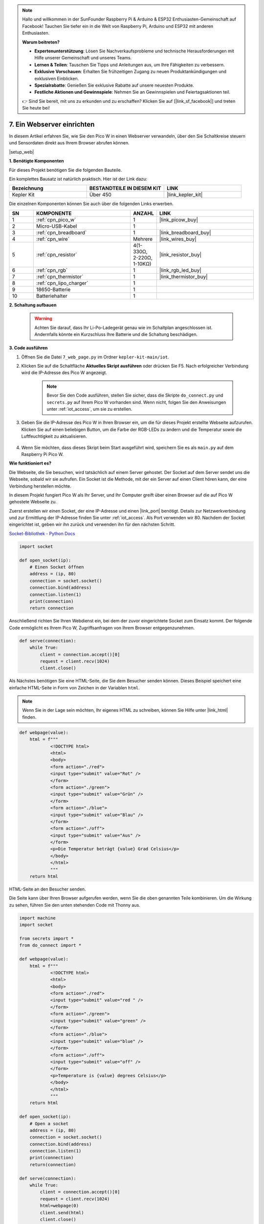 .. note::

    Hallo und willkommen in der SunFounder Raspberry Pi & Arduino & ESP32 Enthusiasten-Gemeinschaft auf Facebook! Tauchen Sie tiefer ein in die Welt von Raspberry Pi, Arduino und ESP32 mit anderen Enthusiasten.

    **Warum beitreten?**

    - **Expertenunterstützung**: Lösen Sie Nachverkaufsprobleme und technische Herausforderungen mit Hilfe unserer Gemeinschaft und unseres Teams.
    - **Lernen & Teilen**: Tauschen Sie Tipps und Anleitungen aus, um Ihre Fähigkeiten zu verbessern.
    - **Exklusive Vorschauen**: Erhalten Sie frühzeitigen Zugang zu neuen Produktankündigungen und exklusiven Einblicken.
    - **Spezialrabatte**: Genießen Sie exklusive Rabatte auf unsere neuesten Produkte.
    - **Festliche Aktionen und Gewinnspiele**: Nehmen Sie an Gewinnspielen und Feiertagsaktionen teil.

    👉 Sind Sie bereit, mit uns zu erkunden und zu erschaffen? Klicken Sie auf [|link_sf_facebook|] und treten Sie heute bei!

7. Ein Webserver einrichten
====================================

In diesem Artikel erfahren Sie, wie Sie den Pico W in einen Webserver verwandeln, über den Sie Schaltkreise steuern und Sensordaten direkt aus Ihrem Browser abrufen können.

|setup_web|

**1. Benötigte Komponenten**

Für dieses Projekt benötigen Sie die folgenden Bauteile.

Ein komplettes Bausatz ist natürlich praktisch. Hier ist der Link dazu:

.. list-table::
    :widths: 20 20 20
    :header-rows: 1

    *   - Bezeichnung
        - BESTANDTEILE IN DIESEM KIT
        - LINK
    *   - Kepler Kit
        - Über 450
        - |link_kepler_kit|

Die einzelnen Komponenten können Sie auch über die folgenden Links erwerben.

.. list-table::
    :widths: 5 20 5 20
    :header-rows: 1

    *   - SN
        - KOMPONENTE	
        - ANZAHL
        - LINK

    *   - 1
        - :ref:`cpn_pico_w`
        - 1
        - |link_picow_buy|
    *   - 2
        - Micro-USB-Kabel
        - 1
        - 
    *   - 3
        - :ref:`cpn_breadboard`
        - 1
        - |link_breadboard_buy|
    *   - 4
        - :ref:`cpn_wire`
        - Mehrere
        - |link_wires_buy|
    *   - 5
        - :ref:`cpn_resistor`
        - 4(1-330Ω, 2-220Ω, 1-10KΩ)
        - |link_resistor_buy|
    *   - 6
        - :ref:`cpn_rgb`
        - 1
        - |link_rgb_led_buy|
    *   - 7
        - :ref:`cpn_thermistor`
        - 1
        - |link_thermistor_buy|
    *   - 8
        - :ref:`cpn_lipo_charger`
        - 1
        -  
    *   - 9
        - 18650-Batterie
        - 1
        -  
    *   - 10
        - Batteriehalter
        - 1
        -  

**2. Schaltung aufbauen**

    .. warning::

        Achten Sie darauf, dass Ihr Li-Po-Ladegerät genau wie im Schaltplan angeschlossen ist. Andernfalls könnte ein Kurzschluss Ihre Batterie und die Schaltung beschädigen.

.. image:: img/wiring/7.web_page_bb.png
    :width: 800


**3. Code ausführen**

#. Öffnen Sie die Datei ``7_web_page.py`` im Ordner ``kepler-kit-main/iot``.
#. Klicken Sie auf die Schaltfläche **Aktuelles Skript ausführen** oder drücken Sie F5. Nach erfolgreicher Verbindung wird die IP-Adresse des Pico W angezeigt.

    .. image:: img/7_web_server.png

    .. note::

        Bevor Sie den Code ausführen, stellen Sie sicher, dass die Skripte ``do_connect.py`` und ``secrets.py`` auf Ihrem Pico W vorhanden sind. Wenn nicht, folgen Sie den Anweisungen unter :ref:`iot_access`, um sie zu erstellen.

#. Geben Sie die IP-Adresse des Pico W in Ihren Browser ein, um die für dieses Projekt erstellte Webseite aufzurufen. Klicken Sie auf einen beliebigen Button, um die Farbe der RGB-LEDs zu ändern und die Temperatur sowie die Luftfeuchtigkeit zu aktualisieren.

    .. image:: img/web-1.png
        :width: 500

#. Wenn Sie möchten, dass dieses Skript beim Start ausgeführt wird, speichern Sie es als ``main.py`` auf dem Raspberry Pi Pico W.


**Wie funktioniert es?**

Die Webseite, die Sie besuchen, wird tatsächlich auf einem Server gehostet. Der Socket auf dem Server sendet uns die Webseite, sobald wir sie aufrufen.
Ein Socket ist die Methode, mit der ein Server auf einen Client hören kann, der eine Verbindung herstellen möchte.

In diesem Projekt fungiert Pico W als Ihr Server, und Ihr Computer greift über einen Browser auf die auf Pico W gehostete Webseite zu.

Zuerst erstellen wir einen Socket, der eine IP-Adresse und einen |link_port| benötigt.
Details zur Netzwerkverbindung und zur Ermittlung der IP-Adresse finden Sie unter :ref:`iot_access`. Als Port verwenden wir 80.
Nachdem der Socket eingerichtet ist, geben wir ihn zurück und verwenden ihn für den nächsten Schritt.

`Socket-Bibliothek - Python Docs <https://docs.python.org/3/library/socket.html>`_

.. code-block:: python

    import socket

    def open_socket(ip):
        # Einen Socket öffnen
        address = (ip, 80)
        connection = socket.socket()
        connection.bind(address)
        connection.listen(1)
        print(connection)
        return connection

Anschließend richten Sie Ihren Webdienst ein, bei dem der zuvor eingerichtete Socket zum Einsatz kommt.
Der folgende Code ermöglicht es Ihrem Pico W, Zugriffsanfragen von Ihrem Browser entgegenzunehmen.

.. code-block:: python

    def serve(connection):
        while True:
            client = connection.accept()[0]
            request = client.recv(1024)
            client.close()

Als Nächstes benötigen Sie eine HTML-Seite, die Sie dem Besucher senden können. Dieses Beispiel speichert eine einfache HTML-Seite in Form von Zeichen in der Variablen ``html``.

.. note:: 
    Wenn Sie in der Lage sein möchten, Ihr eigenes HTML zu schreiben, können Sie Hilfe unter |link_html| finden.

.. code-block:: python

    def webpage(value):
        html = f"""
                <!DOCTYPE html>
                <html>
                <body>
                <form action="./red">
                <input type="submit" value="Rot" />
                </form>
                <form action="./green">
                <input type="submit" value="Grün" />
                </form>
                <form action="./blue">
                <input type="submit" value="Blau" />
                </form>
                <form action="./off">
                <input type="submit" value="Aus" />
                </form>
                <p>Die Temperatur beträgt {value} Grad Celsius</p>
                </body>
                </html>
                """
        return html

HTML-Seite an den Besucher senden.

.. code-block:: python
    :emphasize-lines: 5,6

    def serve(connection):
        while True:
            client = connection.accept()[0]
            request = client.recv(1024)
            html=webpage(0)
            client.send(html)
            client.close()


Die Seite kann über Ihren Browser aufgerufen werden, wenn Sie die oben genannten Teile kombinieren. Um die Wirkung zu sehen, führen Sie den unten stehenden Code mit Thonny aus.

.. code-block:: python

    import machine
    import socket

    from secrets import *
    from do_connect import *

    def webpage(value):
        html = f"""
                <!DOCTYPE html>
                <html>
                <body>
                <form action="./red">
                <input type="submit" value="red " />
                </form>
                <form action="./green">
                <input type="submit" value="green" />
                </form>
                <form action="./blue">
                <input type="submit" value="blue" />
                </form>
                <form action="./off">
                <input type="submit" value="off" />
                </form>
                <p>Temperature is {value} degrees Celsius</p>
                </body>
                </html>
                """
        return html

    def open_socket(ip):
        # Open a socket
        address = (ip, 80)
        connection = socket.socket()
        connection.bind(address)
        connection.listen(1)
        print(connection)
        return(connection)

    def serve(connection):
        while True:
            client = connection.accept()[0]
            request = client.recv(1024)
            html=webpage(0)
            client.send(html)
            client.close()

    try:
        ip=do_connect()
        if ip is not None:
            connection=open_socket(ip)
            serve(connection)
    except KeyboardInterrupt:
        machine.reset()

Wenn Sie den obigen Code ausführen, werden Sie feststellen, dass lediglich eine Webseite angezeigt wird; eine Steuerung der RGB-LEDs oder die Anzeige von Sensorwerten ist nicht möglich. Der Webdienst muss weiter verfeinert werden.

Zunächst müssen wir wissen, welche Informationen der Server erhält, wenn der Browser auf die Webseite zugreift. Ändern Sie deshalb die Funktion ``serve()`` geringfügig, um ``request`` auszugeben.

.. code-block:: python
    :emphasize-lines: 5,6

    def serve(connection):
        while True:
            client = connection.accept()[0]
            request = client.recv(1024)
            request = str(request)
            print(request)  
            html=webpage(0)
            client.send(html)
            client.close()

Führen Sie das Skript erneut aus, und die Shell wird die folgende Nachricht ausgeben, wenn wir eine Taste auf der Webseite drücken.

.. code-block:: 

    b'GET /red? HTTP/1.1\r\nHost: 192.168.18.162\r\nConnection: keep-alive.......q=0.5\r\n\r\n'
    b'GET /favicon.ico HTTP/1.1\r\nHost: 192.168.18.162\r\nConnection: keep-alive.......q=0.5\r\n\r\n'
    b'GET /blue? HTTP/1.1\r\nHost: 192.168.18.162\r\nConnection: keep-alive.......q=0.5\r\n\r\n'
    b'GET /favicon.ico HTTP/1.1\r\nHost: 192.168.18.162\r\nConnection: keep-alive.......q=0.5\r\n\r\n'

Das ist zu viel zum Lesen!

Was wir wirklich benötigen, ist jedoch nur der kleine Informationsbrocken vor ``/red?``, ``/blue?``.
Er zeigt uns an, welcher Knopf gedrückt wurde. Deshalb haben wir ``serve()`` leicht modifiziert, um die Tasteninformation zu extrahieren.

.. code-block:: python
    :emphasize-lines: 6,7,8,9

    def serve(connection):
        while True:
            client = connection.accept()[0]
            request = client.recv(1024)
            request = str(request)
            try:
                request = request.split()[1]
            except IndexError:
                pass
            print(request)  
            html=webpage(0)
            client.send(html)
            client.close()

Führen Sie das Programm erneut aus, und die Shell wird die folgende Nachricht ausgeben, wenn wir eine Taste auf der Webseite drücken.

.. code-block::

    /red?
    /favicon.ico
    /blue?
    /favicon.ico
    /off?
    /favicon.ico

Anschließend müssen wir nur noch die Farbe der RGB-LED entsprechend dem Wert von ``request`` ändern.

.. code-block:: python

    def serve(connection):
        while True:
            client = connection.accept()[0]
            request = client.recv(1024)
            request = str(request)
            try:
                request = request.split()[1]
            except IndexError:
                pass
            
            print(request)
            
            if request == '/off?':
                red.low()
                green.low()
                blue.low()
            elif request == '/red?':
                red.high()
                green.low()
                blue.low()
            elif request == '/green?':
                red.low()
                green.high()
                blue.low()
            elif request == '/blue?':
                red.low()
                green.low()
                blue.high()
 
            html=webpage(0)
            client.send(html)
            client.close()

Zuletzt soll der Thermistorwert auf der Webseite angezeigt werden (siehe :ref:`py_temp` für Details zur Verwendung des Thermistors).
Dies wird tatsächlich durch Ändern des Texts im HTML erreicht. 
Wir setzen die Parameter in der Funktion ``webpage(value)`` und ändern einfach die eingehenden Parameter, um die auf der Webseite angezeigte Zahl zu ändern.

.. code-block:: python
    :emphasize-lines: 30,31

        def serve(connection):
        while True:
            client = connection.accept()[0]
            request = client.recv(1024)
            request = str(request)
            try:
                request = request.split()[1]
            except IndexError:
                pass
            
            #print(request)
            
            if request == '/off?':
                red.low()
                green.low()
                blue.low()
            elif request == '/red?':
                red.high()
                green.low()
                blue.low()
            elif request == '/green?':
                red.low()
                green.high()
                blue.low()
            elif request == '/blue?':
                red.low()
                green.low()
                blue.high()

            value='%.2f'%temperature()    
            html=webpage(value)
            client.send(html)
            client.close()

.. https://projects.raspberrypi.org/en/projects/get-started-pico-w/3
